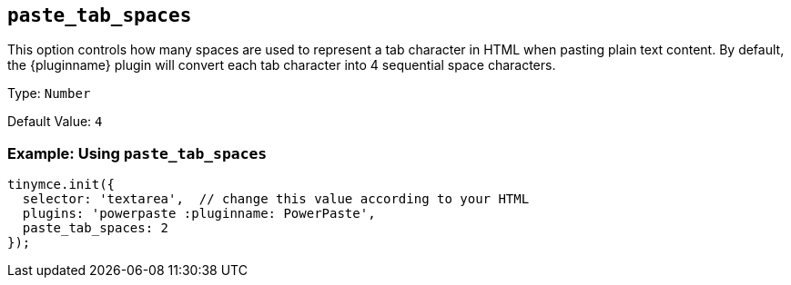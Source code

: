 ifeval::["{page.title}" == "Paste plugin"]
:plugin: paste :pluginname: Paste
endif::[]
ifeval::["{page.title}" != "Paste plugin"]
:plugin: powerpaste :pluginname: PowerPaste
endif::[]

[[paste_tab_spaces]]
== `+paste_tab_spaces+`

This option controls how many spaces are used to represent a tab character in HTML when pasting plain text content. By default, the {pluginname} plugin will convert each tab character into 4 sequential space characters.

Type: `+Number+`

Default Value: `+4+`

=== Example: Using `+paste_tab_spaces+`

[source,js,subs="attributes+"]
----
tinymce.init({
  selector: 'textarea',  // change this value according to your HTML
  plugins: '{plugin}',
  paste_tab_spaces: 2
});
----
